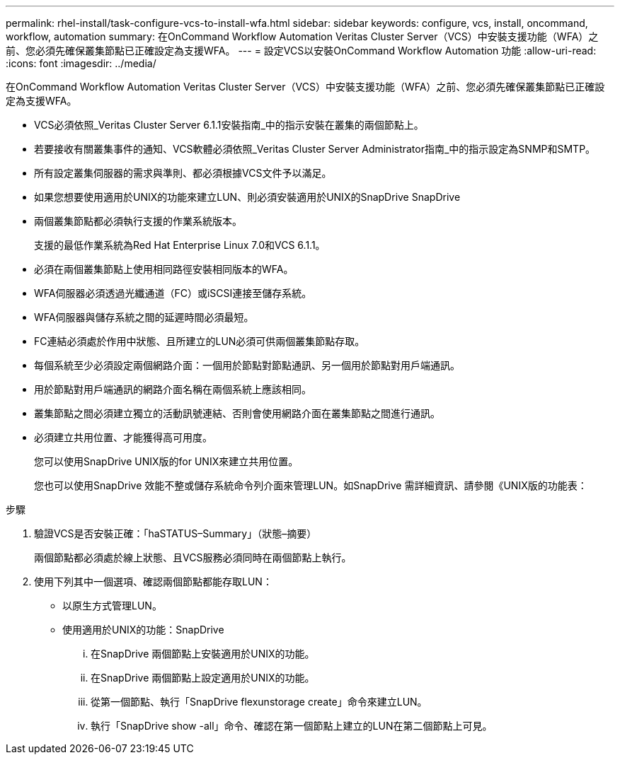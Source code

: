 ---
permalink: rhel-install/task-configure-vcs-to-install-wfa.html 
sidebar: sidebar 
keywords: configure, vcs, install, oncommand, workflow, automation 
summary: 在OnCommand Workflow Automation Veritas Cluster Server（VCS）中安裝支援功能（WFA）之前、您必須先確保叢集節點已正確設定為支援WFA。 
---
= 設定VCS以安裝OnCommand Workflow Automation 功能
:allow-uri-read: 
:icons: font
:imagesdir: ../media/


[role="lead"]
在OnCommand Workflow Automation Veritas Cluster Server（VCS）中安裝支援功能（WFA）之前、您必須先確保叢集節點已正確設定為支援WFA。

* VCS必須依照_Veritas Cluster Server 6.1.1安裝指南_中的指示安裝在叢集的兩個節點上。
* 若要接收有關叢集事件的通知、VCS軟體必須依照_Veritas Cluster Server Administrator指南_中的指示設定為SNMP和SMTP。
* 所有設定叢集伺服器的需求與準則、都必須根據VCS文件予以滿足。
* 如果您想要使用適用於UNIX的功能來建立LUN、則必須安裝適用於UNIX的SnapDrive SnapDrive
* 兩個叢集節點都必須執行支援的作業系統版本。
+
支援的最低作業系統為Red Hat Enterprise Linux 7.0和VCS 6.1.1。

* 必須在兩個叢集節點上使用相同路徑安裝相同版本的WFA。
* WFA伺服器必須透過光纖通道（FC）或iSCSI連接至儲存系統。
* WFA伺服器與儲存系統之間的延遲時間必須最短。
* FC連結必須處於作用中狀態、且所建立的LUN必須可供兩個叢集節點存取。
* 每個系統至少必須設定兩個網路介面：一個用於節點對節點通訊、另一個用於節點對用戶端通訊。
* 用於節點對用戶端通訊的網路介面名稱在兩個系統上應該相同。
* 叢集節點之間必須建立獨立的活動訊號連結、否則會使用網路介面在叢集節點之間進行通訊。
* 必須建立共用位置、才能獲得高可用度。
+
您可以使用SnapDrive UNIX版的for UNIX來建立共用位置。

+
您也可以使用SnapDrive 效能不整或儲存系統命令列介面來管理LUN。如SnapDrive 需詳細資訊、請參閱《UNIX版的功能表：



.步驟
. 驗證VCS是否安裝正確：「haSTATUS–Summary」（狀態–摘要）
+
兩個節點都必須處於線上狀態、且VCS服務必須同時在兩個節點上執行。

. 使用下列其中一個選項、確認兩個節點都能存取LUN：
+
** 以原生方式管理LUN。
** 使用適用於UNIX的功能：SnapDrive
+
... 在SnapDrive 兩個節點上安裝適用於UNIX的功能。
... 在SnapDrive 兩個節點上設定適用於UNIX的功能。
... 從第一個節點、執行「SnapDrive flexunstorage create」命令來建立LUN。
... 執行「SnapDrive show -all」命令、確認在第一個節點上建立的LUN在第二個節點上可見。





